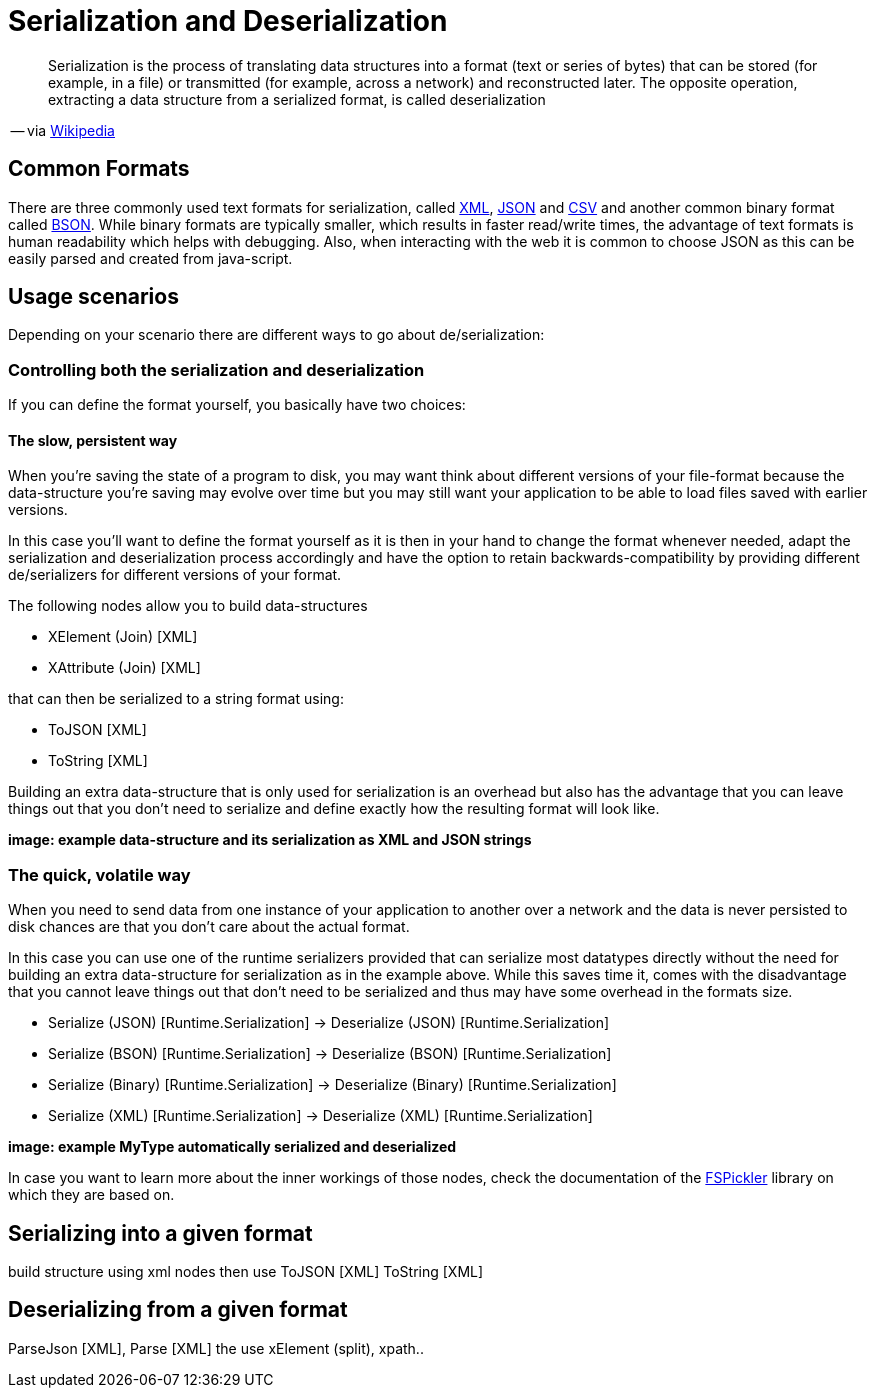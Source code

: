 = Serialization and Deserialization

[quote]
Serialization is the process of translating data structures into a format (text or series of bytes) that can be stored (for example, in a file) or transmitted (for example, across a network) and reconstructed later. The opposite operation, extracting a data structure from a serialized format, is called deserialization

-- via link:https://en.wikipedia.org/wiki/Serialization[Wikipedia]

== Common Formats

There are three commonly used text formats for serialization, called link:https://en.wikipedia.org/wiki/XML[XML], link:https://en.wikipedia.org/wiki/JSON[JSON] and link:https://en.wikipedia.org/wiki/Comma-separated_values[CSV] and another common binary format called link:https://en.wikipedia.org/wiki/BSON[BSON]. While binary formats are typically smaller, which results in faster read/write times, the advantage of text formats is human readability which helps with debugging. Also, when interacting with the web it is common to choose JSON as this can be easily parsed and created from java-script.

== Usage scenarios
Depending on your scenario there are different ways to go about de/serialization:

=== Controlling both the serialization and deserialization
If you can define the format yourself, you basically have two choices:

==== The slow, persistent way
When you're saving the state of a program to disk, you may want think about different versions of your file-format because the data-structure you're saving may evolve over time but you may still want your application to be able to load files saved with earlier versions.

In this case you'll want to define the format yourself as it is then in your hand to change the format whenever needed, adapt the serialization and deserialization process accordingly and have the option to retain backwards-compatibility by providing different de/serializers for different versions of your format.

The following nodes allow you to build data-structures

- XElement (Join) [XML]
- XAttribute (Join) [XML]

that can then be serialized to a string format using:

- ToJSON [XML]
- ToString [XML]

Building an extra data-structure that is only used for serialization is an overhead but also has the advantage that you can leave things out that you don't need to serialize and define exactly how the resulting format will look like. 

**image: example data-structure and its serialization as XML and JSON strings**

=== The quick, volatile way
When you need to send data from one instance of your application to another over a network and the data is never persisted to disk chances are that you don't care about the actual format.

In this case you can use one of the runtime serializers provided that can serialize most datatypes directly without the need for building an extra data-structure for serialization as in the example above. While this saves time it, comes with the disadvantage that you cannot leave things out that don't need to be serialized and thus may have some overhead in the formats size.

- Serialize (JSON) [Runtime.Serialization] -> Deserialize (JSON) [Runtime.Serialization]
- Serialize (BSON) [Runtime.Serialization] -> Deserialize (BSON) [Runtime.Serialization]
- Serialize (Binary) [Runtime.Serialization] -> Deserialize (Binary) [Runtime.Serialization]
- Serialize (XML) [Runtime.Serialization] -> Deserialize (XML) [Runtime.Serialization]

**image: example MyType automatically serialized and deserialized**

In case you want to learn more about the inner workings of those nodes, check the documentation of the link:https://mbraceproject.github.io/FsPickler/[FSPickler] library on which they are based on. 

== Serializing into a given format
 
build structure using xml nodes then use ToJSON [XML] ToString [XML]

== Deserializing from a given format

ParseJson [XML], Parse [XML] the use xElement (split), xpath..